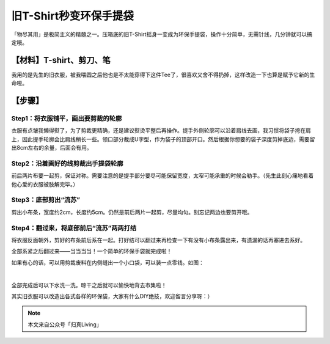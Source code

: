 旧T-Shirt秒变环保手提袋
================================

「物尽其用」是极简主义的精髓之一。压箱底的旧T-Shirt摇身一变成为环保手提袋，操作十分简单，无需针线，几分钟就可以搞定哦。

【材料】T-shirt、剪刀、笔
--------------------------------

我用的是先生的旧衣服，被我喂圆之后他也是不太能穿得下这件Tee了，很喜欢又舍不得扔掉，这样改造一下也算是赋予它新的生命啦。

.. image:: images/T-shirt2Totebag_01.png
   :align: center

【步骤】
--------------------------------

Step1：将衣服铺平，画出要剪裁的轮廓
^^^^^^^^^^^^^^^^^^^^^^^^^^^^^^^^^^^^^^^^

衣服有点皱我懒得熨了，为了剪裁更精确，还是建议熨烫平整后再操作。提手外侧轮廓可以沿着肩线去画，我习惯将袋子挎在肩上，因此提手轮廓会比肩线稍长一些。领口部分裁成U字型，作为袋子的顶部开口。然后根据你想要的袋子深度剪掉底边，需要留出8cm左右的余量，后面会有用。

.. image:: images/T-shirt2Totebag_02.png
   :align: center

Step2：沿着画好的线剪裁出手提袋轮廓
^^^^^^^^^^^^^^^^^^^^^^^^^^^^^^^^^^^^^^^^

前后两片布要一起剪，保证对称。需要注意的是提手部分要尽可能保留宽度，太窄可能承重的时候会勒手。（先生此刻心痛地看着他心爱的衣服被肢解完毕。）

.. image:: images/T-shirt2Totebag_03.png
   :align: center

Step3：底部剪出“流苏”
^^^^^^^^^^^^^^^^^^^^^^^^^^^^^^^^

剪出小布条，宽度约2cm，长度约5cm。仍然是前后两片一起剪，尽量均匀。别忘记两边也要剪开哦。

.. image:: images/T-shirt2Totebag_04.png
   :align: center

Step4：翻过来，将底部前后“流苏”两两打结
^^^^^^^^^^^^^^^^^^^^^^^^^^^^^^^^^^^^^^^^^^^^^^

将衣服反面朝外，剪好的布条前后系在一起。打好结可以翻过来再检查一下有没有小布条露出来，有遗漏的话再塞进去系好。

.. image:: images/T-shirt2Totebag_05.png
   :align: center

全部系紧之后翻过来——当当当当！一个简单的环保手袋就完成啦！

.. image:: images/T-shirt2Totebag_06.png
   :align: center

如果有心的话，可以用剪裁废料在内侧缝出一个小口袋，可以装一点零钱。如图：

.. image:: images/T-shirt2Totebag_07.png
   :align: center

|

.. image:: images/T-shirt2Totebag_08.png
   :align: center

全部完成后可以下水洗一洗。晾干之后就可以愉快地背去市集啦！

.. image:: images/T-shirt2Totebag_09.png
   :align: center

其实旧衣服可以改造出各式各样的环保袋，大家有什么DIY绝技，欢迎留言分享呀：）

.. note:: 本文来自公众号「归真Living」
